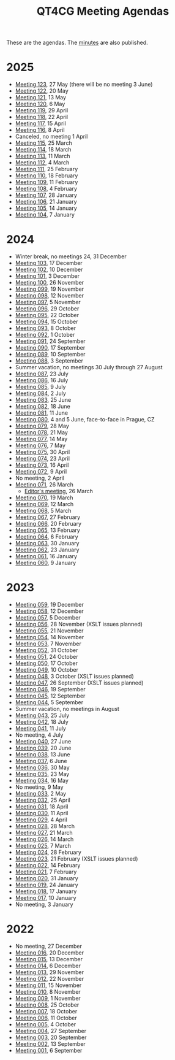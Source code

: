 :PROPERTIES:
:ID:       4C0DA03C-77C5-46C9-8402-E711CEC2B274
:END:
#+title: QT4CG Meeting Agendas
#+author: Norm Tovey-Walsh
#+filetags: :qt4cg:
#+options: html-style:nil h:6 toc:nil num:nil
#+html_head: <link rel="stylesheet" type="text/css" href="/meeting/css/htmlize.css"/>
#+html_head: <link rel="stylesheet" type="text/css" href="../../css/style.css"/>
#+html_head: <link rel="shortcut icon" href="/img/QT4-64.png" />
#+html_head: <link rel="apple-touch-icon" sizes="64x64" href="/img/QT4-64.png" type="image/png" />
#+html_head: <link rel="apple-touch-icon" sizes="76x76" href="/img/QT4-76.png" type="image/png" />
#+html_head: <link rel="apple-touch-icon" sizes="120x120" href="/img/QT4-120.png" type="image/png" />
#+html_head: <link rel="apple-touch-icon" sizes="152x152" href="/img/QT4-152.png" type="image/png" />
#+options: author:nil email:nil creator:nil timestamp:nil
#+startup: showall

These are the agendas. The [[../minutes/][minutes]] are also published.

* 2025
:PROPERTIES:
:CUSTOM_ID: agendas-2025
:END:

+ [[./2025/05-27.html][Meeting 123]], 27 May (there will be no meeting 3 June)
+ [[./2025/05-20.html][Meeting 122]], 20 May
+ [[./2025/05-13.html][Meeting 121]], 13 May
+ [[./2025/05-06.html][Meeting 120]], 6 May
+ [[./2025/04-29.html][Meeting 119]], 29 April
+ [[./2025/04-22.html][Meeting 118]], 22 April
+ [[./2025/04-15.html][Meeting 117]], 15 April
+ [[./2025/04-08.html][Meeting 116]], 8 April
+ Canceled, no meeting 1 April
+ [[./2025/03-25.html][Meeting 115]], 25 March
+ [[./2025/03-18.html][Meeting 114]], 18 March
+ [[./2025/03-11.html][Meeting 113]], 11 March
+ [[./2025/03-04.html][Meeting 112]], 4 March
+ [[./2025/02-25.html][Meeting 111]], 25 February
+ [[./2025/02-18.html][Meeting 110]], 18 February
+ [[./2025/02-11.html][Meeting 109]], 11 February
+ [[./2025/02-04.html][Meeting 108]], 4 February
+ [[./2025/01-28.html][Meeting 107]], 28 January
+ [[./2025/01-21.html][Meeting 106]], 21 January
+ [[./2025/01-14.html][Meeting 105]], 14 January
+ [[./2025/01-07.html][Meeting 104]], 7 January

* 2024
:PROPERTIES:
:CUSTOM_ID: agendas-2024
:END:

+ Winter break, no meetings 24, 31 December
+ [[./2024/12-17.html][Meeting 103]], 17 December
+ [[./2024/12-10.html][Meeting 102]], 10 December
+ [[./2024/12-03.html][Meeting 101]], 3 December
+ [[./2024/11-26.html][Meeting 100]], 26 November
+ [[./2024/11-19.html][Meeting 099]], 19 November
+ [[./2024/11-12.html][Meeting 098]], 12 November
+ [[./2024/11-05.html][Meeting 097]], 5 November
+ [[./2024/10-29.html][Meeting 096]], 29 October
+ [[./2024/10-22.html][Meeting 095]], 22 October
+ [[./2024/10-15.html][Meeting 094]], 15 October
+ [[./2024/10-08.html][Meeting 093]], 8 October
+ [[./2024/10-01.html][Meeting 092]], 1 October
+ [[./2024/09-24.html][Meeting 091]], 24 September
+ [[./2024/09-17.html][Meeting 090]], 17 September
+ [[./2024/09-10.html][Meeting 089]], 10 September
+ [[./2024/09-03.html][Meeting 088]], 3 September
+ Summer vacation, no meetings 30 July through 27 August
+ [[./2024/07-23.html][Meeting 087]], 23 July
+ [[./2024/07-16.html][Meeting 086]], 16 July
+ [[./2024/07-09.html][Meeting 085]], 9 July
+ [[./2024/07-02.html][Meeting 084]], 2 July
+ [[./2024/06-25.html][Meeting 083]], 25 June
+ [[./2024/06-18.html][Meeting 082]], 18 June
+ [[./2024/06-11.html][Meeting 081]], 11 June
+ [[./2024/06-04.html][Meeting 080]], 4 and 5 June, face-to-face in Prague, CZ
+ [[./2024/05-28.html][Meeting 079]], 28 May
+ [[./2024/05-21.html][Meeting 078]], 21 May
+ [[./2024/05-14.html][Meeting 077]], 14 May
+ [[./2024/05-07.html][Meeting 076]], 7 May
+ [[./2024/04-30.html][Meeting 075]], 30 April
+ [[./2024/04-23.html][Meeting 074]], 23 April
+ [[./2024/04-16.html][Meeting 073]], 16 April
+ [[./2024/04-09.html][Meeting 072]], 9 April
+ No meeting, 2 April
+ [[./2024/03-26.html][Meeting 071]], 26 March
  + [[./2024/03-26-editors.html][Editor's meeting]], 26 March
+ [[./2024/03-19.html][Meeting 070]], 19 March
+ [[./2024/03-12.html][Meeting 069]], 12 March
+ [[./2024/03-05.html][Meeting 068]], 5 March
+ [[./2024/02-27.html][Meeting 067]], 27 February
+ [[./2024/02-20.html][Meeting 066]], 20 February
+ [[./2024/02-13.html][Meeting 065]], 13 February
+ [[./2024/02-06.html][Meeting 064]], 6 February
+ [[./2024/01-30.html][Meeting 063]], 30 January
+ [[./2024/01-23.html][Meeting 062]], 23 January
+ [[./2024/01-16.html][Meeting 061]], 16 January
+ [[./2024/01-09.html][Meeting 060]], 9 January

* 2023
:PROPERTIES:
:CUSTOM_ID: agendas-2023
:END:

+ [[./2023/12-19.html][Meeting 059]], 19 December
+ [[./2023/12-12.html][Meeting 058]], 12 December
+ [[./2023/12-05.html][Meeting 057]], 5 December
+ [[./2023/11-28.html][Meeting 056]], 28 November (XSLT issues planned)
+ [[./2023/11-21.html][Meeting 055]], 21 November
+ [[./2023/11-14.html][Meeting 054]], 14 November
+ [[./2023/11-07.html][Meeting 053]], 7 November
+ [[./2023/10-31.html][Meeting 052]], 31 October
+ [[./2023/10-24.html][Meeting 051]], 24 October
+ [[./2023/10-17.html][Meeting 050]], 17 October
+ [[./2023/10-10.html][Meeting 049]], 10 October
+ [[./2023/10-03.html][Meeting 048]], 3 October (XSLT issues planned)
+ [[./2023/09-26.html][Meeting 047]], 26 September (XSLT issues planned)
+ [[./2023/09-19.html][Meeting 046]], 19 September
+ [[./2023/09-12.html][Meeting 045]], 12 September
+ [[./2023/09-05.html][Meeting 044]], 5 September
+ Summer vacation, no meetings in August
+ [[./2023/07-25.html][Meeting 043]], 25 July
+ [[./2023/07-18.html][Meeting 042]], 18 July
+ [[./2023/07-11.html][Meeting 041]], 11 July
+ No meeting, 4 July
+ [[./2023/06-27.html][Meeting 040]], 27 June
+ [[./2023/06-20.html][Meeting 039]], 20 June
+ [[./2023/06-13.html][Meeting 038]], 13 June
+ [[./2023/06-06.html][Meeting 037]], 6 June
+ [[./2023/05-30.html][Meeting 036]], 30 May
+ [[./2023/05-23.html][Meeting 035]], 23 May
+ [[./2023/05-16.html][Meeting 034]], 16 May
+ No meeting, 9 May
+ [[./2023/05-02.html][Meeting 033]], 2 May
+ [[./2023/04-25.html][Meeting 032]], 25 April
+ [[./2023/04-18.html][Meeting 031]], 18 April
+ [[./2023/04-11.html][Meeting 030]], 11 April
+ [[./2023/04-04.html][Meeting 029]], 4 April
+ [[./2023/03-28.html][Meeting 028]], 28 March
+ [[./2023/03-21.html][Meeting 027]], 21 March
+ [[./2023/03-14.html][Meeting 026]], 14 March
+ [[./2023/03-07.html][Meeting 025]], 7 March
+ [[./2023/02-28.html][Meeting 024]], 28 February
+ [[./2023/02-21.html][Meeting 023]], 21 February (XSLT issues planned)
+ [[./2023/02-14.html][Meeting 022]], 14 February
+ [[./2023/02-07.html][Meeting 021]], 7 February
+ [[./2023/01-31.html][Meeting 020]], 31 January
+ [[./2023/01-24.html][Meeting 019]], 24 January
+ [[./2023/01-17.html][Meeting 018]], 17 January
+ [[./2023/01-10.html][Meeting 017]], 10 January
+ No meeting, 3 January

* 2022
:PROPERTIES:
:CUSTOM_ID: agendas-2022
:END:

+ No meeting, 27 December
+ [[./2022/12-20.html][Meeting 016]], 20 December
+ [[./2022/12-13.html][Meeting 015]], 13 December
+ [[./2022/12-06.html][Meeting 014]], 6 December
+ [[./2022/11-29.html][Meeting 013]], 29 November
+ [[./2022/11-22.html][Meeting 012]], 22 November
+ [[./2022/11-15.html][Meeting 011]], 15 November
+ [[./2022/11-08.html][Meeting 010]], 8 November
+ [[./2022/11-01.html][Meeting 009]], 1 November
+ [[./2022/10-25.html][Meeting 008]], 25 October
+ [[./2022/10-18.html][Meeting 007]], 18 October
+ [[./2022/10-11.html][Meeting 006]], 11 October
+ [[./2022/10-04.html][Meeting 005]], 4 October
+ [[./2022/09-27.html][Meeting 004]], 27 September
+ [[./2022/09-20.html][Meeting 003]], 20 September
+ [[./2022/09-13.html][Meeting 002]], 13 September
+ [[./2022/09-06.html][Meeting 001]], 6 September
